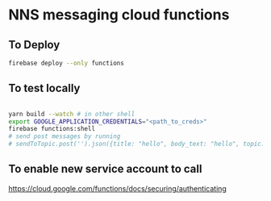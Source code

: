 * NNS messaging cloud functions
** To Deploy
#+begin_src bash
  firebase deploy --only functions
#+end_src
** To test locally
#+begin_src bash

  yarn build --watch # in other shell
  export GOOGLE_APPLICATION_CREDENTIALS="<path_to_creds>"
  firebase functions:shell
  # send post messages by running
  # sendToTopic.post('').json({title: "hello", body_text: "hello", topic: "melon-general"})
#+end_src
** To enable new service account to call
   https://cloud.google.com/functions/docs/securing/authenticating
